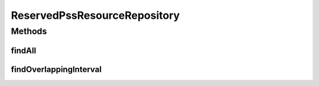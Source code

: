 .. java:import:: net.es.oscars.resv.ent ReservedPssResourceE

.. java:import:: org.springframework.data.jpa.repository Query

.. java:import:: org.springframework.data.repository CrudRepository

.. java:import:: org.springframework.stereotype Repository

.. java:import:: java.time Instant

.. java:import:: java.util List

.. java:import:: java.util Optional

ReservedPssResourceRepository
=============================

.. java:package:: net.es.oscars.resv.dao
   :noindex:

.. java:type:: @Repository public interface ReservedPssResourceRepository extends CrudRepository<ReservedPssResourceE, Long>

Methods
-------
findAll
^^^^^^^

.. java:method::  List<ReservedPssResourceE> findAll()
   :outertype: ReservedPssResourceRepository

findOverlappingInterval
^^^^^^^^^^^^^^^^^^^^^^^

.. java:method:: @Query  Optional<List<ReservedPssResourceE>> findOverlappingInterval(Instant period_start, Instant period_end)
   :outertype: ReservedPssResourceRepository

